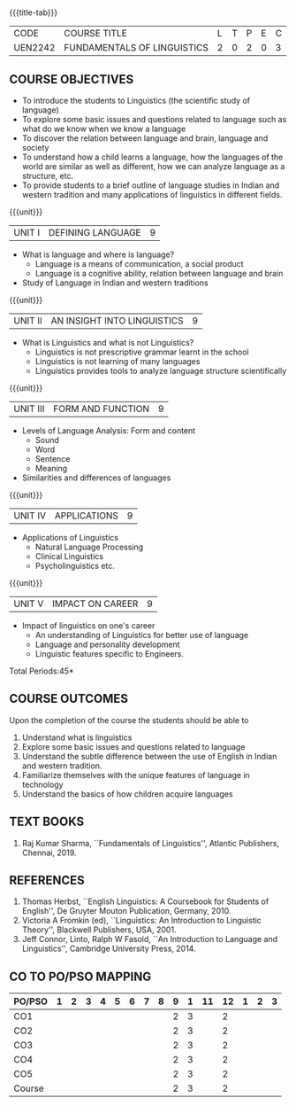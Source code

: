 *  
:properties:
:author:
:date: 
:author:
:date: 
:end:

#+startup: showall
{{{title-tab}}}
| CODE    | COURSE TITLE                | L | T | P | E | C |
| UEN2242 | FUNDAMENTALS OF LINGUISTICS | 2 | 0 | 2 | 0 | 3 |

** COURSE OBJECTIVES
- To introduce the students to Linguistics (the scientific study of language)
- To explore some basic issues and questions related to language such
  as what do we know when we know a language
- To discover the relation between language and brain, language and society
- To understand how a child learns a language, how the languages of
  the world are similar as well as different, how we can analyze
  language as a structure, etc.
- To provide students to a brief outline of language studies in Indian
  and western tradition and many applications of linguistics in
  different fields.

{{{unit}}}
| UNIT I | DEFINING LANGUAGE  | 9 |
- What is language and where is language?
  - Language is a means of communication, a social product
  - Language is a cognitive ability, relation between language and brain
- Study of Language in Indian and western traditions

{{{unit}}}
| UNIT II | AN INSIGHT INTO LINGUISTICS | 9 |
- What is Linguistics and what is not Linguistics?
  - Linguistics is not prescriptive grammar learnt in the school
  - Linguistics is not learning of many languages
  - Linguistics provides tools to analyze language structure scientifically

{{{unit}}}
| UNIT III | FORM AND FUNCTION  | 9 |
- Levels of Language Analysis: Form and content
  - Sound
  - Word
  - Sentence
  - Meaning
- Similarities and differences of languages

{{{unit}}}
| UNIT IV | APPLICATIONS  | 9 |
- Applications of Linguistics
  - Natural Language Processing
  - Clinical Linguistics
  - Psycholinguistics etc.

{{{unit}}}
| UNIT V | IMPACT ON CAREER  | 9 |
- Impact of linguistics on one's career
  - An understanding of Linguistics for better use of language
  - Language and personality development
  - Linguistic features specific to Engineers.

\hfill *Total Periods:45*

** COURSE OUTCOMES
Upon the completion of the course the students should be able to
1. Understand what is linguistics
2. Explore some basic issues and questions related to language 
3. Understand the subtle difference between the use of English in Indian and western tradition.
4. Familiarize themselves with the unique features of language in technology
5. Understand the basics of how children acquire languages

** TEXT BOOKS
1. Raj Kumar Sharma, ``Fundamentals of Linguistics'', Atlantic
   Publishers, Chennai, 2019.
  
** REFERENCES
1. Thomas Herbst, ``English Linguistics: A Coursebook for Students of
   English'', De Gruyter Mouton Publication, Germany, 2010.
2. Victoria A Fromkin (ed), ``Linguistics: An Introduction to
   Linguistic Theory'', Blackwell Publishers, USA, 2001.
3. Jeff Connor, Linto, Ralph W Fasold, ``An Introduction to Language
   and Linguistics'', Cambridge University Press, 2014.

** CO TO PO/PSO MAPPING 
| PO/PSO | 1 | 2 | 3 | 4 | 5 | 6 | 7 | 8 | 9 | 1 | 11 | 12 | 1 | 2 | 3 |
|--------+---+---+---+---+---+---+---+---+---+---+----+----+---+---+---|
| CO1    |   |   |   |   |   |   |   |   | 2 | 3 |    |  2 |   |   |   |
| CO2    |   |   |   |   |   |   |   |   | 2 | 3 |    |  2 |   |   |   |
| CO3    |   |   |   |   |   |   |   |   | 2 | 3 |    |  2 |   |   |   |
| CO4    |   |   |   |   |   |   |   |   | 2 | 3 |    |  2 |   |   |   |
| CO5    |   |   |   |   |   |   |   |   | 2 | 3 |    |  2 |   |   |   |
|--------+---+---+---+---+---+---+---+---+---+---+----+----+---+---+---|
| Course |   |   |   |   |   |   |   |   | 2 | 3 |    |  2 |   |   |   |

